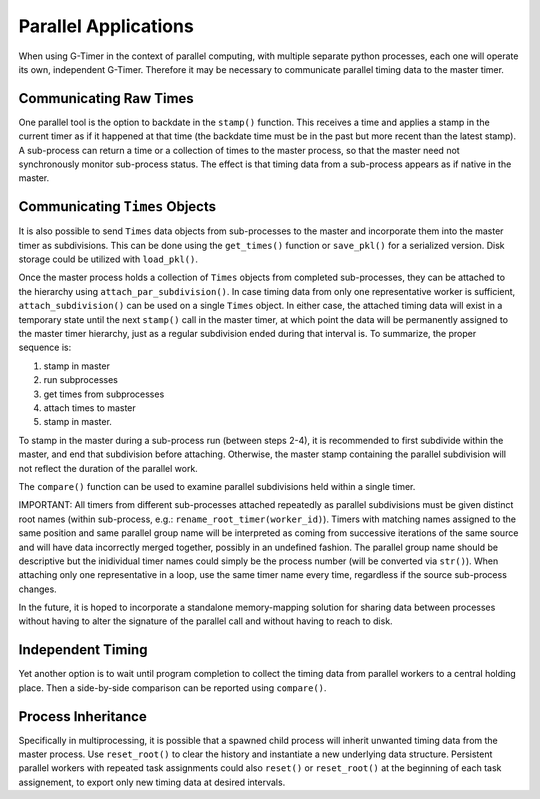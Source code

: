 Parallel Applications
=====================

When using G-Timer in the context of parallel computing, with multiple separate python processes, each one will operate its own, independent G-Timer.  Therefore it may be necessary to communicate parallel timing data to the master timer.

Communicating Raw Times
-----------------------

One parallel tool is the option to backdate in the ``stamp()`` function.  This receives a time and applies a stamp in the current timer as if it happened at that time (the backdate time must be in the past but more recent than the latest stamp).  A sub-process can return a time or a collection of times to the master process, so that the master need not synchronously monitor sub-process status.  The effect is that timing data from a sub-process appears as if native in the master.

Communicating ``Times`` Objects
-------------------------------

It is also possible to send ``Times`` data objects from sub-processes to the master and incorporate them into the master timer as subdivisions.  This can be done using the ``get_times()`` function or ``save_pkl()`` for a serialized version.  Disk storage could be utilized with ``load_pkl()``.

Once the master process holds a collection of ``Times`` objects from completed sub-processes, they can be attached to the hierarchy using ``attach_par_subdivision()``.  In case timing data from only one representative worker is sufficient, ``attach_subdivision()`` can be used on a single ``Times`` object.  In either case, the attached timing data will exist in a temporary state until the next ``stamp()`` call in the master timer, at which point the data will be permanently assigned to the master timer hierarchy, just as a regular subdivision ended during that interval is.  To summarize, the proper sequence is:

1. stamp in master
2. run subprocesses
3. get times from subprocesses
4. attach times to master
5. stamp in master.

To stamp in the master during a sub-process run (between steps 2-4), it is recommended to first subdivide within the master, and end that subdivision before attaching.  Otherwise, the master stamp containing the parallel subdivision will not reflect the duration of the parallel work.

The ``compare()`` function can be used to examine parallel subdivisions held within a single timer.

IMPORTANT: All timers from different sub-processes attached repeatedly as parallel subdivisions must be given distinct root names (within sub-process, e.g.: ``rename_root_timer(worker_id)``).  Timers with matching names assigned to the same position and same parallel group name will be interpreted as coming from successive iterations of the same source and will have data incorrectly merged together, possibly in an undefined fashion.  The parallel group name should be descriptive but the inidividual timer names could simply be the process number (will be converted via ``str()``).  When attaching only one representative in a loop, use the same timer name every time, regardless if the source sub-process changes.

In the future, it is hoped to incorporate a standalone memory-mapping solution for sharing data between processes without having to alter the signature of the parallel call and without having to reach to disk.

Independent Timing
------------------
Yet another option is to wait until program completion to collect the timing data from parallel workers to a central holding place.  Then a side-by-side comparison can be reported using ``compare()``.


Process Inheritance
-------------------

Specifically in multiprocessing, it is possible that a spawned child process will inherit unwanted timing data from the master process.  Use ``reset_root()`` to clear the history and instantiate a new underlying data structure.  Persistent parallel workers with repeated task assignments could also ``reset()`` or ``reset_root()`` at the beginning of each task assignement, to export only new timing data at desired intervals.



